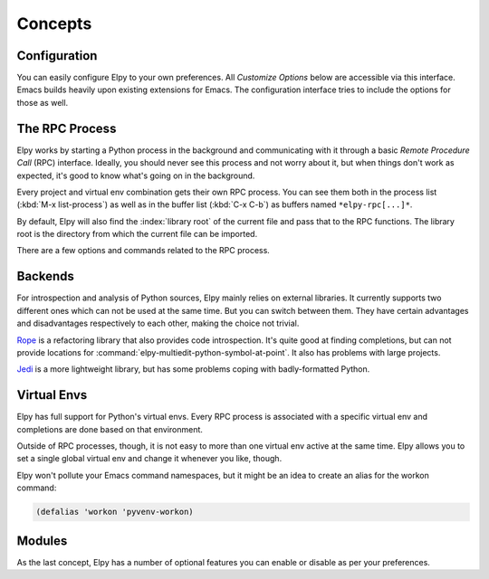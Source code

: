 ========
Concepts
========

.. default-domain:: el

Configuration
=============

You can easily configure Elpy to your own preferences. All *Customize
Options* below are accessible via this interface. Emacs builds heavily
upon existing extensions for Emacs. The configuration interface tries
to include the options for those as well.

.. command:: elpy-config

   Show the current Elpy configuration, point out possible problems,
   and provide a quick interface to relevant customization options.

   Missing packages can be installed right from this interface. Be
   aware that this does use your currently-selected virtual env. If
   there is no current virtual env, it will suggest installing
   packages globally. This is rarely what you want.

The RPC Process
===============

Elpy works by starting a Python process in the background and
communicating with it through a basic *Remote Procedure Call* (RPC)
interface. Ideally, you should never see this process and not worry
about it, but when things don't work as expected, it's good to know
what's going on in the background.

Every project and virtual env combination gets their own RPC process.
You can see them both in the process list (:kbd:`M-x list-process`) as
well as in the buffer list (:kbd:`C-x C-b`) as buffers named
``*elpy-rpc[...]*``.

By default, Elpy will also find the :index:`library root` of the
current file and pass that to the RPC functions. The library root is
the directory from which the current file can be imported.

There are a few options and commands related to the RPC process.

.. command:: elpy-rpc-restart

   Close all running RPC processes. Elpy will re-start them on demand
   with current settings.

.. option:: elpy-rpc-python-command

   The Python interpreter Elpy should use to run the RPC process. This
   defaults to ``"python"``, which should be correct for most cases,
   as a virtual env should make that the right interpreter.

   Please do note that this is *not* an interactive interpreter, so do
   not set this to ``"ipython"`` or similar.

.. option:: elpy-rpc-large-buffer-size

   The size in character starting from which Elpy will transfer buffer
   contents via temporary files instead of via the normal RPC
   mechanism.

   When Elpy communicates with the RPC process, it often needs to tell
   Python about the contents of the current buffer. As the RPC
   protocol encodes all data in JSON, this can be a bit slow for large
   buffers. To speed things up, Elpy can transfer file contents in
   temporary files, which is a lot faster for large files, but
   slightly slower for small ones.

.. option:: elpy-rpc-pythonpath

   A directory to add to the :envvar:`PYTHONPATH` for the RPC process.
   This should point to the directory where the ``elpy`` module is
   installed. Usually, there is no need to change this.


Backends
========

For introspection and analysis of Python sources, Elpy mainly relies
on external libraries. It currently supports two different ones which
can not be used at the same time. But you can switch between them.
They have certain advantages and disadvantages respectively to each
other, making the choice not trivial.

`Rope`_ is a refactoring library that also provides code
introspection. It's quite good at finding completions, but can not
provide locations for
:command:`elpy-multiedit-python-symbol-at-point`. It also has problems
with large projects.

`Jedi`_ is a more lightweight library, but has some problems coping
with badly-formatted Python.

.. _Jedi: https://github.com/davidhalter/jedi/
.. _Rope: https://github.com/python-rope/rope

.. option:: elpy-rpc-backend

   Elpy will use whichever library is installed, preferring Rope if
   both are available. If you dislike Elpy's default preference, you
   can set this option to the backend it should prefer.


Virtual Envs
============

Elpy has full support for Python's virtual envs. Every RPC process is
associated with a specific virtual env and completions are done based
on that environment.

Outside of RPC processes, though, it is not easy to more than one
virtual env active at the same time. Elpy allows you to set a single
global virtual env and change it whenever you like, though.

.. command:: pyvenv-workon
.. command:: pyvenv-activate
.. command:: pyvenv-deactivate

   These commands are the main interaction point with virtual envs,
   mirroring the normal :program:`activate` and :program:`deactivate`
   commands of virtual envs and the :program:`workon` command of
   ``virtualenvwrapper.sh``.

   The :command:`pyvenv-workon` command will allow auto-completion of
   existing virtual envs and also supports virtualenvwrapper's setup
   hooks to set environment variables.


Elpy won't pollute your Emacs command namespaces, but it might be an
idea to create an alias for the workon command:

.. code-block:: cl

   (defalias 'workon 'pyvenv-workon)


Modules
=======

As the last concept, Elpy has a number of optional features you can
enable or disable as per your preferences.

.. option:: elpy-modules

   The list of modules to activate by default. See the section on
   :ref:`Writing Modules` for details on how to write your own modules.
